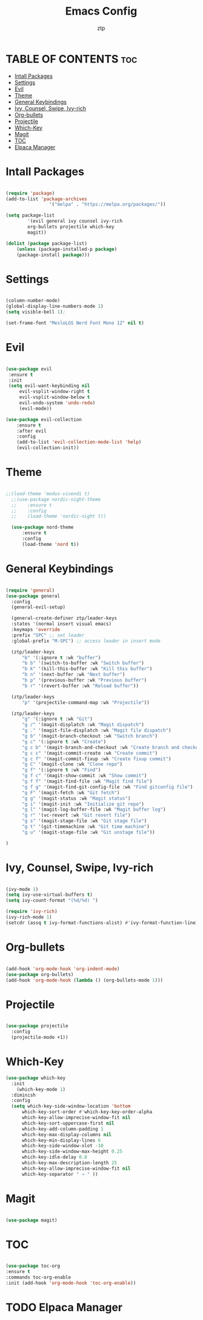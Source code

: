#+TITLE: Emacs Config
#+AUTHOR: ztp
#+DESCRIPTION: Personal config
#+STARTUP: showeverything
#+OPTIONS: toc:2

* TABLE OF CONTENTS :toc:
- [[#intall-packages][Intall Packages]]
- [[#settings][Settings]]
- [[#evil][Evil]]
- [[#theme][Theme]]
- [[#general-keybindings][General Keybindings]]
- [[#ivy-counsel-swipe-ivy-rich][Ivy, Counsel, Swipe, Ivy-rich]]
- [[#org-bullets][Org-bullets]]
- [[#projectile][Projectile]]
- [[#which-key][Which-Key]]
- [[#magit][Magit]]
- [[#toc][TOC]]
- [[#elpaca-manager][Elpaca Manager]]

* Intall Packages

#+begin_src emacs-lisp

    (require 'package)
    (add-to-list 'package-archives
                    '("melpa" . "https://melpa.org/packages/"))

    (setq package-list
            '(evil general ivy counsel ivy-rich
            org-bullets projectile which-key
            magit))

    (dolist (package package-list)
        (unless (package-installed-p package)
        (package-install package)))

#+end_src

* Settings

#+begin_src emacs-lisp

  (column-number-mode)
  (global-display-line-numbers-mode 1)
  (setq visible-bell 1);

  (set-frame-font "MesloLGS Nerd Font Mono 12" nil t)
  
#+end_src

* Evil

#+begin_src emacs-lisp

  (use-package evil
   :ensure t
   :init
   (setq evil-want-keybinding nil
       evil-vsplit-window-right t
       evil-vsplit-window-below t
       evil-undo-system 'undo-redo)
       (evil-mode))

  (use-package evil-collection
      :ensure t
      :after evil
      :config
      (add-to-list 'evil-collection-mode-list 'help)
      (evil-collection-init))

#+end_src

* Theme

#+begin_src emacs-lisp

  ;;(load-theme 'modus-vivendi t)
    ;;(use-package nordic-night-theme
    ;;    :ensure t
    ;;    :config
    ;;    (load-theme 'nordic-night t))

    (use-package nord-theme
        :ensure t
        :config
        (load-theme 'nord t))

#+end_src

* General Keybindings

#+begin_src emacs-lisp

  (require 'general)
  (use-package general
    :config
    (general-evil-setup)

    (general-create-definer ztp/leader-keys
    :states '(normal insert visual emacs)
    :keymaps 'override
    :prefix "SPC" ;; set leader
    :global-prefix "M-SPC") ;; access leader in insert mode

    (ztp/leader-keys
        "b" '(:ignore t :wk "buffer")
        "b b" '(switch-to-buffer :wk "Switch buffer")
        "b k" '(kill-this-buffer :wk "Kill this buffer")
        "b n" '(next-buffer :wk "Next buffer")
        "b p" '(previous-buffer :wk "Previous buffer")
        "b r" '(revert-buffer :wk "Reload buffer"))

    (ztp/leader-keys
        "p" '(projectile-command-map :wk "Projectile"))

    (ztp/leader-keys
        "g" '(:ignore t :wk "Git")    
        "g /" '(magit-displatch :wk "Magit dispatch")
        "g ." '(magit-file-displatch :wk "Magit file dispatch")
        "g b" '(magit-branch-checkout :wk "Switch branch")
        "g c" '(:ignore t :wk "Create") 
        "g c b" '(magit-branch-and-checkout :wk "Create branch and checkout")
        "g c c" '(magit-commit-create :wk "Create commit")
        "g c f" '(magit-commit-fixup :wk "Create fixup commit")
        "g C" '(magit-clone :wk "Clone repo")
        "g f" '(:ignore t :wk "Find") 
        "g f c" '(magit-show-commit :wk "Show commit")
        "g f f" '(magit-find-file :wk "Magit find file")
        "g f g" '(magit-find-git-config-file :wk "Find gitconfig file")
        "g F" '(magit-fetch :wk "Git fetch")
        "g g" '(magit-status :wk "Magit status")
        "g i" '(magit-init :wk "Initialize git repo")
        "g l" '(magit-log-buffer-file :wk "Magit buffer log")
        "g r" '(vc-revert :wk "Git revert file")
        "g s" '(magit-stage-file :wk "Git stage file")
        "g t" '(git-timemachine :wk "Git time machine")
        "g u" '(magit-stage-file :wk "Git unstage file"))

  )
#+end_src

* Ivy, Counsel, Swipe, Ivy-rich

#+begin_src emacs-lisp

  (ivy-mode 1)
  (setq ivy-use-virtual-buffers t)
  (setq ivy-count-format "(%d/%d) ")

  (require 'ivy-rich)
  (ivy-rich-mode 1)
  (setcdr (assq t ivy-format-functions-alist) #'ivy-format-function-line)

#+end_src

* Org-bullets

#+begin_src emacs-lisp

  (add-hook 'org-mode-hook 'org-indent-mode)
  (use-package org-bullets)
  (add-hook 'org-mode-hook (lambda () (org-bullets-mode 1)))

#+end_src

* Projectile

#+begin_src emacs-lisp

  (use-package projectile
    :config
    (projectile-mode +1))

#+end_src

* Which-Key

#+begin_src emacs-lisp
(use-package which-key
  :init
    (which-key-mode 1)
  :diminish
  :config
  (setq which-key-side-window-location 'bottom
	  which-key-sort-order #'which-key-key-order-alpha
	  which-key-allow-imprecise-window-fit nil
	  which-key-sort-uppercase-first nil
	  which-key-add-column-padding 1
	  which-key-max-display-columns nil
	  which-key-min-display-lines 6
	  which-key-side-window-slot -10
	  which-key-side-window-max-height 0.25
	  which-key-idle-delay 0.8
	  which-key-max-description-length 25
	  which-key-allow-imprecise-window-fit nil
	  which-key-separator " → " ))

#+end_src

* Magit

#+begin_src emacs-lisp

  (use-package magit)

#+end_src

* TOC

#+begin_src emacs-lisp

  (use-package toc-org
  :ensure t
  :commands toc-org-enable
  :init (add-hook 'org-mode-hook 'toc-org-enable))

#+end_src
* TODO Elpaca Manager
